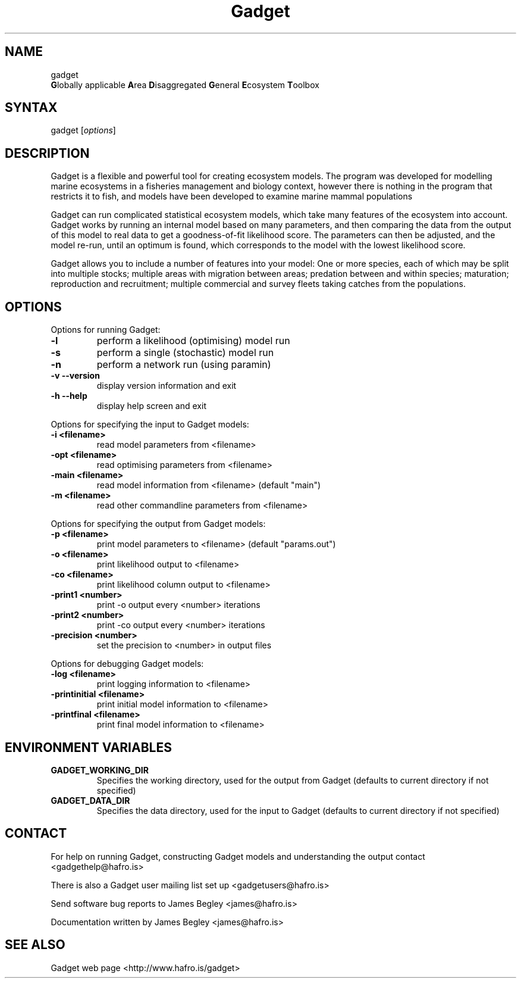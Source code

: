 .TH "Gadget" "1" "2.1.00" "James Begley" ""
.SH "NAME"
.LP 
gadget
.br 
\fBG\fRlobally applicable \fBA\fRrea \fBD\fRisaggregated \fBG\fReneral \fBE\fRcosystem \fBT\fRoolbox
.SH "SYNTAX"
.LP 
gadget [\fIoptions\fP]
.SH "DESCRIPTION"
.LP 
Gadget is a flexible and powerful tool for creating ecosystem models.  The program was developed for modelling marine ecosystems in a fisheries management and biology context, however there is nothing in the program that restricts it to fish, and models have been developed to examine marine mammal populations

.LP 
Gadget can run complicated statistical ecosystem models, which take many features of the ecosystem into account. Gadget works by running an internal model based on many parameters, and then comparing the data from the output of this model to real data to get a goodness\-of\-fit likelihood score.  The parameters can then be adjusted, and the model re\-run, until an optimum is found, which corresponds to the model with the lowest likelihood score.

.LP 
Gadget allows you to include a number of features into your model: One or more species, each of which may be split into multiple stocks; multiple areas with migration between areas; predation between and within species; maturation; reproduction and recruitment; multiple commercial and survey fleets taking catches from the populations.
.SH "OPTIONS"
.LP 
Options for running Gadget:
.TP 
\fB\-l\fR
perform a likelihood (optimising) model run
.TP 
\fB\-s\fR
perform a single (stochastic) model run
.TP 
\fB\-n\fR
perform a network run (using paramin)
.TP 
\fB\-v  \-\-version\fR
display version information and exit
.TP 
\fB\-h  \-\-help\fR
display help screen and exit
 
.LP 
Options for specifying the input to Gadget models:
.TP 
\fB\-i <filename>\fR
read model parameters from <filename>
.TP 
\fB\-opt <filename>\fR
read optimising parameters from <filename>
.TP 
\fB\-main <filename>\fR
read model information from <filename> (default "main")
.TP 
\fB\-m <filename>\fR
read other commandline parameters from <filename>
 
.LP 
Options for specifying the output from Gadget models:
.TP 
\fB\-p <filename>\fR
print model parameters to <filename> (default "params.out")
.TP 
\fB\-o <filename>\fR
print likelihood output to <filename>
.TP 
\fB\-co <filename>\fR
print likelihood column output to <filename>
.TP 
\fB\-print1 <number>\fR
print \-o output every <number> iterations
.TP 
\fB\-print2 <number>\fR
print \-co output every <number> iterations
.TP 
\fB\-precision <number>\fR
set the precision to <number> in output files
 
.LP 
Options for debugging Gadget models:
.TP 
\fB\-log <filename>\fR
print logging information to <filename>
.TP 
\fB\-printinitial <filename>\fR
print initial model information to <filename>
.TP 
\fB\-printfinal <filename>\fR
print final model information to <filename>
 
.SH "ENVIRONMENT VARIABLES"
.LP 
.TP 
\fBGADGET_WORKING_DIR\fP
Specifies the working directory, used for the output from Gadget (defaults to current directory if not specified)
.TP 
\fBGADGET_DATA_DIR\fP
Specifies the data directory, used for the input to Gadget (defaults to current directory if not specified)
.SH "CONTACT"
.LP 
For help on running Gadget, constructing Gadget models and understanding the output contact <gadgethelp@hafro.is>
.LP 
There is also a Gadget user mailing list set up <gadgetusers@hafro.is>
.LP 
Send software bug reports to James Begley <james@hafro.is>
.LP 
Documentation written by James Begley <james@hafro.is>
.SH "SEE ALSO"
.LP 
Gadget web page <http://www.hafro.is/gadget>
